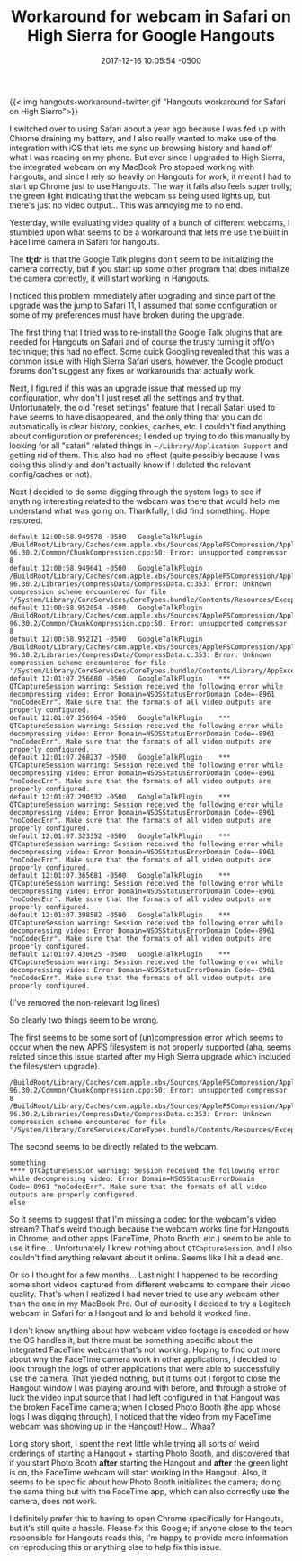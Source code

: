 #+TITLE: Workaround for webcam in Safari on High Sierra for Google Hangouts
#+DATE: 2017-12-16 10:05:54 -0500
#+TAGS[]: macos safari hangouts

{{< img hangouts-workaround-twitter.gif "Hangouts workaround for Safari on High Sierro">}}

I switched over to using Safari about a year ago because I was fed up with Chrome draining my battery, and I also really wanted to make use of the integration with iOS that lets me sync up browsing history and hand off what I was reading on my phone. But ever since I upgraded to High Sierra, the integrated webcam on my MacBook Pro stopped working with hangouts, and since I rely so heavily on Hangouts for work, it meant I had to start up Chrome just to use Hangouts. The way it fails also feels super trolly; the green light indicating that the webcam ss being used lights up, but there's just no video output... This was annoying me to no end.

Yesterday, while evaluating video quality of a bunch of different webcams, I stumbled upon what seems to be a workaround that lets me use the built in FaceTime camera in Safari for hangouts.

The *tl;dr* is that the Google Talk plugins don't seem to be initializing the camera correctly, but if you start up some other program that does initialize the camera correctly, it will start working in Hangouts.

I noticed this problem immediately after upgrading and since part of the upgrade was the jump to Safari 11, I assumed that some configuration or some of my preferences must have broken during the upgrade.

The first thing that I tried was to re-install the Google Talk plugins that are needed for Hangouts on Safari and of course the trusty turning it off/on technique; this had no effect. Some quick Googling revealed that this was a common issue with High Sierra Safari users, however, the Google product forums don't suggest any fixes or workarounds that actually work.

Next, I figured if this was an upgrade issue that messed up my configuration, why don't I just reset all the settings and try that. Unfortunately, the old "reset settings" feature that I recall Safari used to have seems to have disappeared, and the only thing that you can do automatically is clear history, cookies, caches, etc. I couldn't find anything about configuration or preferences; I ended up trying to do this manually by looking for all "safari" related things in ~​~/Library/Application Support~ and getting rid of them. This also had no effect (quite possibly because I was doing this blindly and don't actually know if I deleted the relevant config/caches or not).

Next I decided to do some digging through the system logs to see if anything interesting related to the webcam was there that would help me understand what was going on. Thankfully, I did find something. Hope restored.

#+BEGIN_SRC
default	12:00:58.949578 -0500	GoogleTalkPlugin	/BuildRoot/Library/Caches/com.apple.xbs/Sources/AppleFSCompression/AppleFSCompression-96.30.2/Common/ChunkCompression.cpp:50: Error: unsupported compressor 8
default	12:00:58.949641 -0500	GoogleTalkPlugin	/BuildRoot/Library/Caches/com.apple.xbs/Sources/AppleFSCompression/AppleFSCompression-96.30.2/Libraries/CompressData/CompressData.c:353: Error: Unknown compression scheme encountered for file '/System/Library/CoreServices/CoreTypes.bundle/Contents/Resources/Exceptions.plist'
default	12:00:58.952054 -0500	GoogleTalkPlugin	/BuildRoot/Library/Caches/com.apple.xbs/Sources/AppleFSCompression/AppleFSCompression-96.30.2/Common/ChunkCompression.cpp:50: Error: unsupported compressor 8
default	12:00:58.952121 -0500	GoogleTalkPlugin	/BuildRoot/Library/Caches/com.apple.xbs/Sources/AppleFSCompression/AppleFSCompression-96.30.2/Libraries/CompressData/CompressData.c:353: Error: Unknown compression scheme encountered for file '/System/Library/CoreServices/CoreTypes.bundle/Contents/Library/AppExceptions.bundle/Exceptions.plist'
default	12:01:07.256680 -0500	GoogleTalkPlugin	*** QTCaptureSession warning: Session received the following error while decompressing video: Error Domain=NSOSStatusErrorDomain Code=-8961 "noCodecErr". Make sure that the formats of all video outputs are properly configured.
default	12:01:07.256964 -0500	GoogleTalkPlugin	*** QTCaptureSession warning: Session received the following error while decompressing video: Error Domain=NSOSStatusErrorDomain Code=-8961 "noCodecErr". Make sure that the formats of all video outputs are properly configured.
default	12:01:07.268237 -0500	GoogleTalkPlugin	*** QTCaptureSession warning: Session received the following error while decompressing video: Error Domain=NSOSStatusErrorDomain Code=-8961 "noCodecErr". Make sure that the formats of all video outputs are properly configured.
default	12:01:07.290532 -0500	GoogleTalkPlugin	*** QTCaptureSession warning: Session received the following error while decompressing video: Error Domain=NSOSStatusErrorDomain Code=-8961 "noCodecErr". Make sure that the formats of all video outputs are properly configured.
default	12:01:07.323352 -0500	GoogleTalkPlugin	*** QTCaptureSession warning: Session received the following error while decompressing video: Error Domain=NSOSStatusErrorDomain Code=-8961 "noCodecErr". Make sure that the formats of all video outputs are properly configured.
default	12:01:07.365681 -0500	GoogleTalkPlugin	*** QTCaptureSession warning: Session received the following error while decompressing video: Error Domain=NSOSStatusErrorDomain Code=-8961 "noCodecErr". Make sure that the formats of all video outputs are properly configured.
default	12:01:07.398582 -0500	GoogleTalkPlugin	*** QTCaptureSession warning: Session received the following error while decompressing video: Error Domain=NSOSStatusErrorDomain Code=-8961 "noCodecErr". Make sure that the formats of all video outputs are properly configured.
default	12:01:07.430625 -0500	GoogleTalkPlugin	*** QTCaptureSession warning: Session received the following error while decompressing video: Error Domain=NSOSStatusErrorDomain Code=-8961 "noCodecErr". Make sure that the formats of all video outputs are properly configured.
#+END_SRC

(I've removed the non-relevant log lines)

So clearly two things seem to be wrong.

The first seems to be some sort of (un)compression error which seems to occur when the new APFS filesystem is not properly supported (aha, seems related since this issue started after my High Sierra upgrade which included the filesystem upgrade).

#+BEGIN_SRC
/BuildRoot/Library/Caches/com.apple.xbs/Sources/AppleFSCompression/AppleFSCompression-96.30.2/Common/ChunkCompression.cpp:50: Error: unsupported compressor 8
/BuildRoot/Library/Caches/com.apple.xbs/Sources/AppleFSCompression/AppleFSCompression-96.30.2/Libraries/CompressData/CompressData.c:353: Error: Unknown compression scheme encountered for file '/System/Library/CoreServices/CoreTypes.bundle/Contents/Resources/Exceptions.plist'
#+END_SRC

The second seems to be directly related to the webcam.

#+BEGIN_SRC
something
​**** QTCaptureSession warning: Session received the following error while decompressing video: Error Domain=NSOSStatusErrorDomain Code=-8961 "noCodecErr". Make sure that the formats of all video outputs are properly configured.
else
#+END_SRC

So it seems to suggest that I'm missing a codec for the webcam's video stream? That's weird though because the webcam works fine for Hangouts in Chrome, and other apps (FaceTime, Photo Booth, etc.) seem to be able to use it fine... Unfortunately I knew nothing about ~QTCaptureSession~, and I also couldn't find anything relevant about it online. Seems like I hit a dead end.

Or so I thought for a few months... Last night I happened to be recording some short videos captured from different webcams to compare their video quality. That's when I realized I had never tried to use any webcam other than the one in my MacBook Pro. Out of curiosity I decided to try a Logitech webcam in Safari for a Hangout and lo and behold it worked fine.

I don't know anything about how webcam video footage is encoded or how the OS handles it, but there must be something specific about the integrated FaceTime webcam that's not working. Hoping to find out more about why the FaceTime camera work in other applications, I decided to look through the logs of other applications that were able to successfully use the camera. That yielded nothing, but it turns out I forgot to close the Hangout window I was playing around with before, and through a stroke of luck the video input source that I had left configured in that Hangout was the broken FaceTime camera; when I closed Photo Booth (the app whose logs I was digging through), I noticed that the video from my FaceTime webcam was showing up in the Hangout! How... Whaa?

Long story short, I spent the next little while trying all sorts of weird orderings of starting a Hangout + starting Photo Booth, and discovered that if you start Photo Booth *after* starting the Hangout and *after* the green light is on, the FaceTime webcam will start working in the Hangout. Also, it seems to be specific about how Photo Booth initializes the camera; doing the same thing but with the FaceTime app, which can also correctly use the camera, does not work.

I definitely prefer this to having to open Chrome specifically for Hangouts, but it's still quite a hassle. Please fix this Google; if anyone close to the team responsible for Hangouts reads this, I'm happy to provide more information on reproducing this or anything else to help fix this issue.
